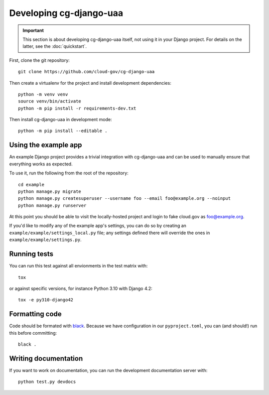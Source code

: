 Developing cg-django-uaa
========================

.. important::

    This section is about developing cg-django-uaa
    itself, not using it in your Django project. For
    details on the latter, see the :doc:`quickstart`.

.. highlight:: none

First, clone the git repository::

    git clone https://github.com/cloud-gov/cg-django-uaa

Then create a virtualenv for the project and install
development dependencies::

    python -m venv venv
    source venv/bin/activate
    python -m pip install -r requirements-dev.txt

Then install cg-django-uaa in development mode::

    python -m pip install --editable .

Using the example app
~~~~~~~~~~~~~~~~~~~~~

An example Django project provides a trivial integration with
cg-django-uaa and can be used to manually ensure that everything
works as expected.

To use it, run the following from the root of the repository::

    cd example
    python manage.py migrate
    python manage.py createsuperuser --username foo --email foo@example.org --noinput
    python manage.py runserver

At this point you should be able to visit the locally-hosted project
and login to fake cloud.gov as foo@example.org.

If you'd like to modify any of the example app's settings, you can
do so by creating an ``example/example/settings_local.py`` file;
any settings defined there will override the ones in
``example/example/settings.py``.

Running tests
~~~~~~~~~~~~~

You can run this test against all envionments in the test matrix
with::

    tox

or against specific versions, for instance Python 3.10 with Django 4.2::

    tox -e py310-django42


Formatting code
~~~~~~~~~~~~~~~

Code should be formated with `black
<https://black.readthedocs.io/en/stable/>`_. Because we have configuration in our ``pyproject.toml``,
you can (and should!) run this before committing::

    black .

Writing documentation
~~~~~~~~~~~~~~~~~~~~~

If you want to work on documentation, you can run the development
documentation server with::

    python test.py devdocs
